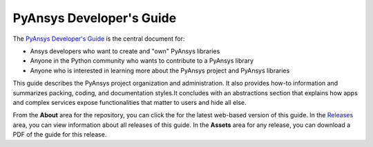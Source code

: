 #########################
PyAnsys Developer's Guide
#########################

The `PyAnsys Developer's Guide <https://dev.docs.pyansys.com>`_ is the central
document for:

- Ansys developers who want to create and "own" PyAnsys libraries
- Anyone in the Python community who wants to contribute to a 
  PyAnsys library
- Anyone who is interested in learning more about the PyAnsys 
  project and PyAnsys libraries

This guide describes the PyAnsys project organization and administration.
It also provides how-to information and summarizes packing, coding, and
documentation styles.It concludes with an abstractions section that explains
how apps and complex services expose functionalities that matter to users and
hide all else.

From the **About** area for the repository, you can click the for the latest web-based
version of this guide. In the `Releases <https://github.com/pyansys/about/releases>`_
area, you can view information about all releases of this guide. In the **Assets**  area for
any release, you can download a PDF of the guide for this release.
